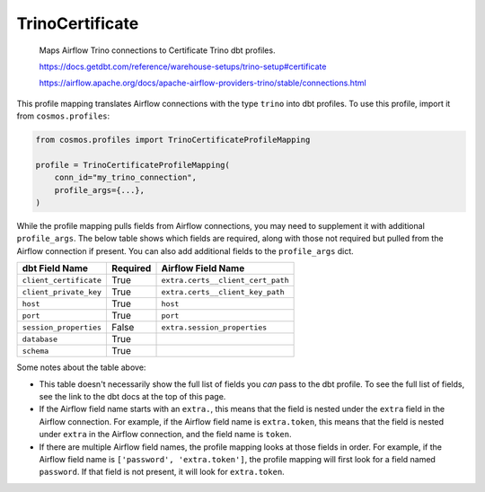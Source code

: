 ..
  This file is autogenerated by `docs/scripts/generate_mappings.py`. Do not edit by hand.


TrinoCertificate
================



    Maps Airflow Trino connections to Certificate Trino dbt profiles.

    https://docs.getdbt.com/reference/warehouse-setups/trino-setup#certificate

    https://airflow.apache.org/docs/apache-airflow-providers-trino/stable/connections.html



This profile mapping translates Airflow connections with the type ``trino``
into dbt profiles. To use this profile, import it from ``cosmos.profiles``:

.. code-block:: python

    from cosmos.profiles import TrinoCertificateProfileMapping

    profile = TrinoCertificateProfileMapping(
        conn_id="my_trino_connection",
        profile_args={...},
    )

While the profile mapping pulls fields from Airflow connections, you may need to supplement it
with additional ``profile_args``. The below table shows which fields are required, along with those
not required but pulled from the Airflow connection if present. You can also add additional fields
to the ``profile_args`` dict.

.. list-table::
   :header-rows: 1

   * - dbt Field Name
     - Required
     - Airflow Field Name


   * - ``client_certificate``
     - True

     - ``extra.certs__client_cert_path``


   * - ``client_private_key``
     - True

     - ``extra.certs__client_key_path``


   * - ``host``
     - True

     - ``host``


   * - ``port``
     - True

     - ``port``


   * - ``session_properties``
     - False

     - ``extra.session_properties``


   * - ``database``
     - True

     -


   * - ``schema``
     - True

     -




Some notes about the table above:

- This table doesn't necessarily show the full list of fields you *can* pass to the dbt profile. To
  see the full list of fields, see the link to the dbt docs at the top of this page.
- If the Airflow field name starts with an ``extra.``, this means that the field is nested under
  the ``extra`` field in the Airflow connection. For example, if the Airflow field name is
  ``extra.token``, this means that the field is nested under ``extra`` in the Airflow connection,
  and the field name is ``token``.
- If there are multiple Airflow field names, the profile mapping looks at those fields in order.
  For example, if the Airflow field name is ``['password', 'extra.token']``, the profile mapping
  will first look for a field named ``password``. If that field is not present, it will look for
  ``extra.token``.
